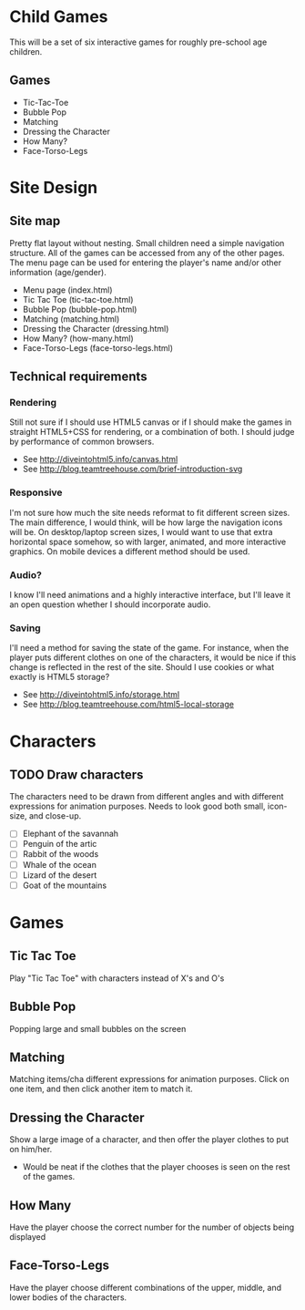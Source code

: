 * Child Games

This will be a set of six interactive games for roughly pre-school age
children.

** Games
- Tic-Tac-Toe
- Bubble Pop
- Matching
- Dressing the Character
- How Many?
- Face-Torso-Legs

* Site Design

** Site map
Pretty flat layout without nesting.  Small children need a simple
navigation structure.  All of the games can be accessed from any of
the other pages.  The menu page can be used for entering the player's
name and/or other information (age/gender).

- Menu page (index.html)
- Tic Tac Toe (tic-tac-toe.html)
- Bubble Pop (bubble-pop.html)
- Matching (matching.html)
- Dressing the Character (dressing.html)
- How Many? (how-many.html)
- Face-Torso-Legs (face-torso-legs.html)

** Technical requirements

*** Rendering
Still not sure if I should use HTML5 canvas or if I should make the
games in straight HTML5+CSS for rendering, or a combination of both.
I should judge by performance of common browsers.

- See http://diveintohtml5.info/canvas.html
- See http://blog.teamtreehouse.com/brief-introduction-svg

*** Responsive
I'm not sure how much the site needs reformat to fit different screen
sizes.  The main difference, I would think, will be how large the
navigation icons will be.  On desktop/laptop screen sizes, I would
want to use that extra horizontal space somehow, so with larger,
animated, and more interactive graphics.  On mobile devices a
different method should be used.

*** Audio?
I know I'll need animations and a highly interactive interface, but
I'll leave it an open question whether I should incorporate audio.

*** Saving
I'll need a method for saving the state of the game.  For instance,
when the player puts different clothes on one of the characters, it
would be nice if this change is reflected in the rest of the
site. Should I use cookies or what exactly is HTML5 storage?

- See http://diveintohtml5.info/storage.html
- See http://blog.teamtreehouse.com/html5-local-storage

* Characters

** TODO Draw characters
The characters need to be drawn from different angles and with
different expressions for animation purposes. Needs to look good both
small, icon-size, and close-up.

- [ ] Elephant of the savannah
- [ ] Penguin of the artic
- [ ] Rabbit of the woods
- [ ] Whale of the ocean
- [ ] Lizard of the desert
- [ ] Goat of the mountains

* Games

** Tic Tac Toe
Play "Tic Tac Toe" with characters instead of X's and O's

** Bubble Pop
Popping large and small bubbles on the screen

** Matching
Matching items/cha different expressions for animation purposes. Click
on one item, and then click another item to match it.

** Dressing the Character
Show a large image of a character, and then offer the player clothes
to put on him/her. 
- Would be neat if the clothes that the player chooses is seen on the
  rest of the games.

** How Many
Have the player choose the correct number for the number of objects
being displayed

** Face-Torso-Legs
Have the player choose different combinations of the upper, middle,
and lower bodies of the characters.
